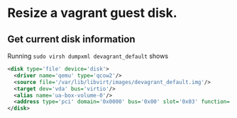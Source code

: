 * Resize a vagrant guest disk.
** Get current disk information
Running ~sudo virsh dumpxml devagrant_default~ shows

#+BEGIN_SRC xml
    <disk type='file' device='disk'>                                                                                                                                                                
      <driver name='qemu' type='qcow2'/>                                                          
      <source file='/var/lib/libvirt/images/devagrant_default.img'/>                              
      <target dev='vda' bus='virtio'/>
      <alias name='ua-box-volume-0'/>                                                             
      <address type='pci' domain='0x0000' bus='0x00' slot='0x03' function='0x0'/>    
    </disk>   
#+END_SRC